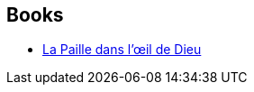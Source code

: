 :jbake-type: post
:jbake-status: published
:jbake-title: Jerry Pournelle
:jbake-tags: author
:jbake-date: 2010-10-07
:jbake-depth: ../../
:jbake-uri: goodreads/authors/39099.adoc
:jbake-bigImage: https://images.gr-assets.com/authors/1596428568p5/39099.jpg
:jbake-source: https://www.goodreads.com/author/show/39099
:jbake-style: goodreads goodreads-author no-index

## Books
* link:../books/9782266181150.html[La Paille dans l'œil de Dieu]
